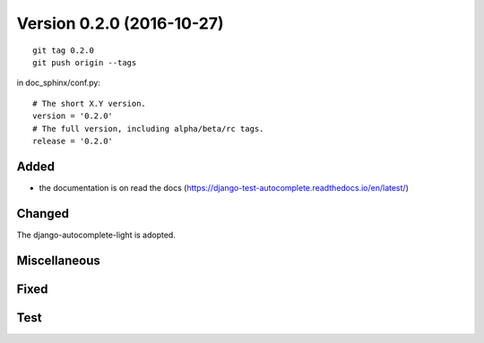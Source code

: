 

.. index::
   pair: Version ; 0.2.0 (2016-10-27)


.. _version_0_2_0:

=============================
Version 0.2.0 (2016-10-27)
=============================

.. seealso::

   - http://keepachangelog.com
   - https://github.com/pvergain/django-test-autocomplete



::

    git tag 0.2.0
    git push origin --tags



in doc_sphinx/conf.py::

    # The short X.Y version.
    version = '0.2.0'
    # The full version, including alpha/beta/rc tags.
    release = '0.2.0'


Added
======

- the documentation is on read the docs
  (https://django-test-autocomplete.readthedocs.io/en/latest/)


Changed
========
 
The django-autocomplete-light is adopted.
 
  

Miscellaneous 
=============



Fixed
======



Test 
=====
